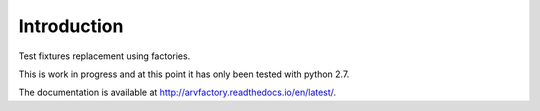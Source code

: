 Introduction
============

.. image:: https://travis-ci.org/patxoca/arv.factory.svg?branch=master
   :target: https://travis-ci.org/patxoca/arv.factory

Test fixtures replacement using factories.

This is work in progress and at this point it has only been tested
with python 2.7.

The documentation is available at
http://arvfactory.readthedocs.io/en/latest/.
